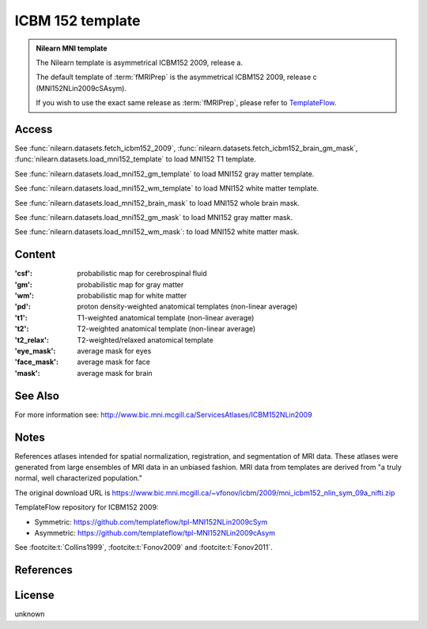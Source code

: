 .. _icbm_152_template:

ICBM 152 template
=================

.. admonition:: Nilearn MNI template
   :class: important

   The Nilearn template is asymmetrical ICBM152 2009, release a.

   The default template of :term:`fMRIPrep` is the asymmetrical ICBM152 2009,
   release c (MNI152NLin2009cSAsym).

   If you wish to use the exact same release as :term:`fMRIPrep`,
   please refer to `TemplateFlow <https://www.templateflow.org>`_.

Access
------
See :func:`nilearn.datasets.fetch_icbm152_2009`,
:func:`nilearn.datasets.fetch_icbm152_brain_gm_mask`,
:func:`nilearn.datasets.load_mni152_template` to load MNI152 T1 template.

See :func:`nilearn.datasets.load_mni152_gm_template` to load MNI152 gray matter template.

See :func:`nilearn.datasets.load_mni152_wm_template` to load MNI152 white matter template.

See :func:`nilearn.datasets.load_mni152_brain_mask` to load MNI152 whole brain mask.

See :func:`nilearn.datasets.load_mni152_gm_mask` to load MNI152 gray matter mask.

See :func:`nilearn.datasets.load_mni152_wm_mask`: to load MNI152 white matter mask.

Content
-------
:'csf': probabilistic map for cerebrospinal fluid
:'gm': probabilistic map for gray matter
:'wm': probabilistic map for white matter
:'pd': proton density-weighted anatomical templates (non-linear average)
:'t1': T1-weighted anatomical template (non-linear average)
:'t2': T2-weighted anatomical template (non-linear average)
:'t2_relax': T2-weighted/relaxed anatomical template
:'eye_mask': average mask for eyes
:'face_mask': average mask for face
:'mask': average mask for brain

See Also
--------
For more information see:
http://www.bic.mni.mcgill.ca/ServicesAtlases/ICBM152NLin2009

Notes
-----
References atlases intended for spatial normalization, registration, and
segmentation of MRI data. These atlases were generated from large ensembles
of MRI data in an unbiased fashion. MRI data from templates are derived from
"a truly normal, well characterized population."

The original download URL is
https://www.bic.mni.mcgill.ca/~vfonov/icbm/2009/mni_icbm152_nlin_sym_09a_nifti.zip

TemplateFlow repository for ICBM152 2009:

- Symmetric: https://github.com/templateflow/tpl-MNI152NLin2009cSym
- Asymmetric: https://github.com/templateflow/tpl-MNI152NLin2009cAsym

See :footcite:t:`Collins1999`, :footcite:t:`Fonov2009` and :footcite:t:`Fonov2011`.

References
----------
.. footbibliography::

License
-------
unknown
